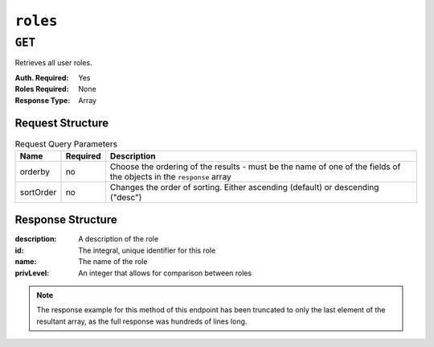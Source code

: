 ..
..
.. Licensed under the Apache License, Version 2.0 (the "License");
.. you may not use this file except in compliance with the License.
.. You may obtain a copy of the License at
..
..     http://www.apache.org/licenses/LICENSE-2.0
..
.. Unless required by applicable law or agreed to in writing, software
.. distributed under the License is distributed on an "AS IS" BASIS,
.. WITHOUT WARRANTIES OR CONDITIONS OF ANY KIND, either express or implied.
.. See the License for the specific language governing permissions and
.. limitations under the License.
..

.. _to-api-roles:

*********
``roles``
*********

``GET``
=======
Retrieves all user roles.

:Auth. Required: Yes
:Roles Required: None
:Response Type:  Array

Request Structure
-----------------
.. table:: Request Query Parameters

	+-----------+----------+---------------------------------------------------------------------------------------------------------------+
	| Name      | Required | Description                                                                                                   |
	+===========+==========+===============================================================================================================+
	| orderby   | no       | Choose the ordering of the results - must be the name of one of the fields of the objects in the ``response`` |
	|           |          | array                                                                                                         |
	+-----------+----------+---------------------------------------------------------------------------------------------------------------+
	| sortOrder | no       | Changes the order of sorting. Either ascending (default) or descending ("desc")                               |
	+-----------+----------+---------------------------------------------------------------------------------------------------------------+

Response Structure
------------------
:description: A description of the role
:id:          The integral, unique identifier for this role
:name:        The name of the role
:privLevel:   An integer that allows for comparison between roles

.. code-block:: http
	:caption: Response Example

	HTTP/1.1 200 OK
	Access-Control-Allow-Credentials: true
	Access-Control-Allow-Headers: Origin, X-Requested-With, Content-Type, Accept, Set-Cookie, Cookie
	Access-Control-Allow-Methods: POST,GET,OPTIONS,PUT,DELETE
	Access-Control-Allow-Origin: *
	Content-Type: application/json
	Set-Cookie: mojolicious=...; Path=/; HttpOnly
	Whole-Content-Sha512: caagePqpL6u9Mn1UBIDCJSgiLAKOHm72/DcrkxCuS7oLekMe87BkGhyJzkhQqUJh/CTmokr9x053GQ5FjhSKhg==
	X-Server-Name: traffic_ops_golang/
	Date: Mon, 10 Dec 2018 15:34:05 GMT
	Transfer-Encoding: chunked

	{ "response": [
		{
			"id": 4,
			"name": "disallowed",
			"description": "Block all access",
			"privLevel": 0,
			"capabilities": []
		}
	]}

.. note:: The response example for this method of this endpoint has been truncated to only the last element of the resultant array, as the full response was hundreds of lines long.
